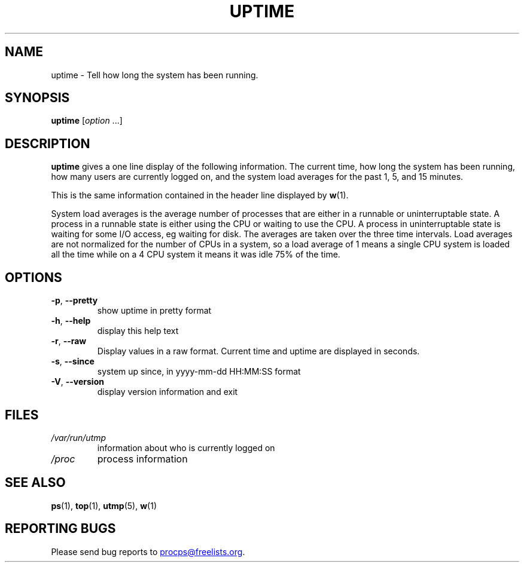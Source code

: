 .\"
.\" Copyright (c) 2011-2024 Craig Small <csmall@dropbear.xyz>
.\" Copyright (c) 2011-2024 Jim Warner <james.warner@comcast.net>
.\" Copyright (c) 2011-2012 Sami Kerola <kerolasa@iki.fi>
.\" Copyright (c) 2002      Albert Cahalan
.\"
.\" This program is free software; you can redistribute it and/or modify
.\" it under the terms of the GNU General Public License as published by
.\" the Free Software Foundation; either version 2 of the License, or
.\" (at your option) any later version.
.\"
.\"
.TH UPTIME "1" "2024-01-31" "procps-ng" "User Commands"
.SH NAME
uptime \- Tell how long the system has been running.
.SH SYNOPSIS
.B uptime
.RI [ option " .\|.\|.]"
.SH DESCRIPTION
.B uptime
gives a one line display of the following information.  The current time, how
long the system has been running, how many users are currently logged on, and
the system load averages for the past 1, 5, and 15 minutes.
.PP
This is the same information contained in the header line displayed by
.BR w (1).
.PP
System load averages is the average number of processes that are either in a
runnable or uninterruptable state.  A process in a runnable state is either
using the CPU or waiting to use the CPU.  A process in uninterruptable state
is waiting for some I/O access, eg waiting for disk.  The averages are taken
over the three time intervals.  Load averages are not normalized for the
number of CPUs in a system, so a load average of 1 means a single CPU system
is loaded all the time while on a 4 CPU system it means it was idle 75% of
the time.
.SH OPTIONS
.TP
\fB\-p\fR, \fB\-\-pretty\fR
show uptime in pretty format
.TP
\fB\-h\fR, \fB\-\-help\fR
display this help text
.TP
\fB\-r\fR, \fB\-\-raw\fR
Display values in a raw format. Current time and uptime are displayed in seconds.
.TP
\fB\-s\fR, \fB\-\-since\fR
system up since, in yyyy-mm-dd HH:MM:SS format
.TP
\fB\-V\fR, \fB\-\-version\fR
display version information and exit
.SH FILES
.TP
.I /var/run/utmp
information about who is currently logged on
.TP
.I /proc
process information
.SH "SEE ALSO"
.BR ps (1),
.BR top (1),
.BR utmp (5),
.BR w (1)
.SH "REPORTING BUGS"
Please send bug reports to
.MT procps@freelists.org
.ME .
